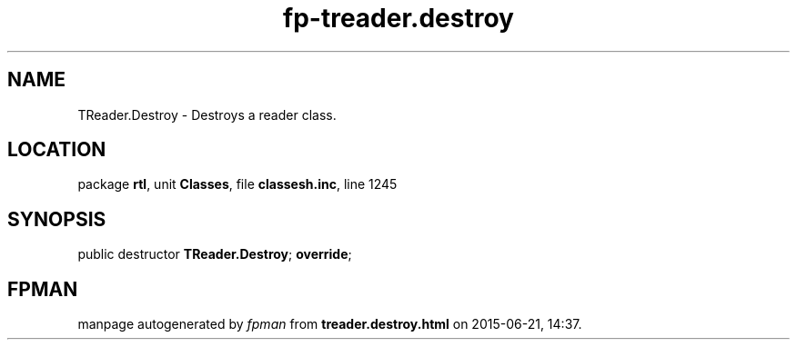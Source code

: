 .\" file autogenerated by fpman
.TH "fp-treader.destroy" 3 "2014-03-14" "fpman" "Free Pascal Programmer's Manual"
.SH NAME
TReader.Destroy - Destroys a reader class.
.SH LOCATION
package \fBrtl\fR, unit \fBClasses\fR, file \fBclassesh.inc\fR, line 1245
.SH SYNOPSIS
public destructor \fBTReader.Destroy\fR; \fBoverride\fR;
.SH FPMAN
manpage autogenerated by \fIfpman\fR from \fBtreader.destroy.html\fR on 2015-06-21, 14:37.

